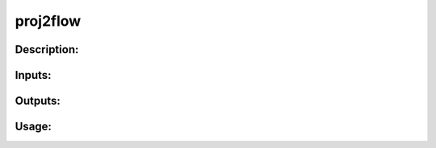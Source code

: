 proj2flow
---------

Description:
^^^^^^^^^^^^

Inputs:
^^^^^^^

Outputs:
^^^^^^^^

Usage:
^^^^^^

.. argparse::
   :ref: rapidtide.workflows.proj2flow._get_parser
   :prog: proj2flow
   :func: _get_parser

   Debugging options : @skip
      skip debugging options


